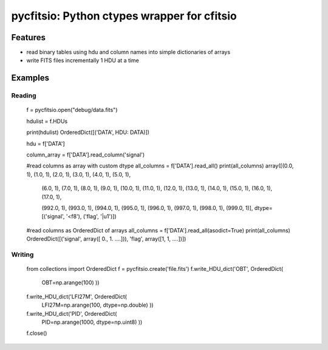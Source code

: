 ============================================
pycfitsio: Python ctypes wrapper for cfitsio
============================================

Features
========

* read binary tables using hdu and column names into simple dictionaries of arrays
* write FITS files incrementally 1 HDU at a time

Examples
=======

Reading
_______

    f = pycfitsio.open("debug/data.fits")

    hdulist = f.HDUs

    print(hdulist)
    OrderedDict([('DATA', HDU: DATA)])

    hdu = f['DATA']

    column_array = f['DATA'].read_column('signal')

    #read columns as array with custom dtype
    all_columns = f['DATA'].read_all()
    print(all_columns)
    array([(0.0, 1), (1.0, 1), (2.0, 1), (3.0, 1), (4.0, 1), (5.0, 1),
       (6.0, 1), (7.0, 1), (8.0, 1), (9.0, 1), (10.0, 1), (11.0, 1),
       (12.0, 1), (13.0, 1), (14.0, 1), (15.0, 1), (16.0, 1), (17.0, 1),

       (992.0, 1), (993.0, 1), (994.0, 1), (995.0, 1), (996.0, 1),
       (997.0, 1), (998.0, 1), (999.0, 1)], 
       dtype=[('signal', '<f8'), ('flag', '|u1')])

    #read columns as OrderedDict of arrays
    all_columns = f['DATA'].read_all(asodict=True)
    print(all_columns)
    OrderedDict([('signal', array([   0., 1. ....])), 'flag', array([1, 1, ....])])

Writing    
_______

    from collections import OrderedDict
    f = pycfitsio.create('file.fits')
    f.write_HDU_dict('OBT', OrderedDict(
          OBT=np.arange(100)
          ))
    f.write_HDU_dict('LFI27M', OrderedDict(
          LFI27M=np.arange(100, dtype=np.double)
          ))
    f.write_HDU_dict('PID', OrderedDict(
          PID=np.arange(1000, dtype=np.uint8)
          ))
    f.close()
